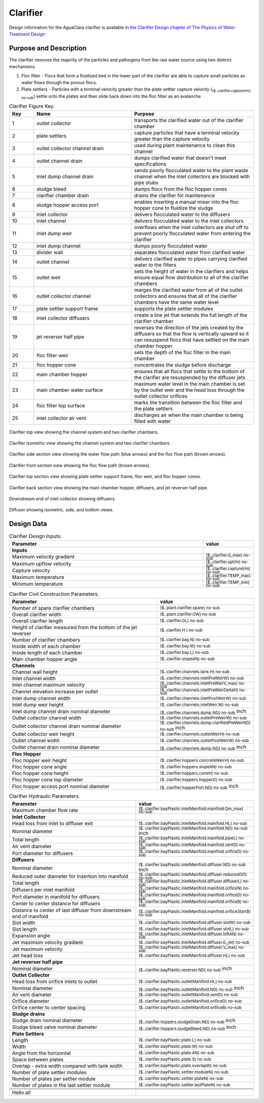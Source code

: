 .. _title_Clarifier:

*********
Clarifier
*********

Design information for the AguaClara clarifier is available in `the Clarifier Design chapter of The Physics of Water Treatment Design <https://aguaclara.github.io/Textbook/Clarification/Clarifier_Design.html>`_


Purpose and Description
=======================

The clarifier removes the majority of the particles and pathogens from the raw water source using two distinct mechanisms. 

#. Floc filter - Flocs that form a fluidized bed in the lower part of the clarifier are able to capture small particles as water flows through the porous flocs. 
#. Plate settlers -  Particles with a terminal velocity greater than the plate settler capture velocity (:sub:`($..clarifier.captureVm) no-sub`) settle unto the plates and then slide back down into the floc filter as an avalanche

.. _table_Clarifier_Key:

.. csv-table:: Clarifier Figure Key.
    :header: "Key", "Name", "Purpose"
    :align: left
    :widths: 10 40 50
    :class: wraptable

 
    1, outlet collector, transports the clarified water out of the clarifier chamber 
    2, plate settlers, capture particles that have a terminal velocity greater than the capture velocity
    3, outlet collector channel drain, used during plant maintenance to clean this channel
    4, outlet channel drain, dumps clarified water that doesn't meet specifications
    5, inlet dump channel drain, sends poorly flocculated water to the plant waste channel when the inlet collectors are blocked with pipe stubs
    6, sludge bleed, dumps flocs from the floc hopper cones
    7, clarifier chamber drain, drains the clarifier for maintenance
    8, sludge hopper access port, enables inserting a manual mixer into the floc hopper cone to fluidize the sludge
    9, inlet collector, delivers flocculated water to the diffusers
    10, inlet channel, delivers flocculated water to the inlet collectors
    11, inlet dump weir, overflows when the inlet collectors are shut off to prevent poorly flocculated water from entering the clarifier
    12, inlet dump channel, dumps poorly flocculated water
    13, divider wall, separates flocculated water from clarified water
    14, outlet channel, delivers clarified water to pipes carrying clarified water to the filters
    15, outlet weir, sets the height of water in the clarifiers and helps ensure equal flow distribution to all of the clarifier chambers
    16, outlet collector channel, merges the clarified water from all of the outlet collectors and ensures that all of the clarifier chambers have the same water level
    17, plate settler support frame, supports the plate settler modules
    18, inlet collector diffusers, create a line jet that extends the full length of the clarifier chamber
    19, jet reverser half pipe, reverses the direction of the jets created by the diffusers so that the flow is vertically upward so it can resuspend flocs that have settled on the main chamber hopper
    20, floc filter weir, sets the depth of the floc filter in the main chamber
    21, floc hopper cone, concentrates the sludge before discharge
    22, main chamber hopper, ensures that all flocs that settle to the bottom of the clarifier are resuspended by the diffuser jets 
    23, main chamber water surface, maximum water level in the main chamber is set by the outlet weir and the head loss through the outlet collector orifices
    24, floc filter top surface, marks the transition between the floc filter and the plate settlers
    25, inlet collector air vent, discharges air when the main chamber is being filled with water


.. _figure_clarifier_top:

.. figure:: Images/clarifier_top.png
    :width: 600px
    :align: center
    :alt: clarifier top view

    Clarifier top view showing the channel system and two clarifier chambers.


.. _figure_clarifier_isometric:

.. figure:: Images/clarifier_isometric.png
    :width: 600px
    :align: center
    :alt: clarifier isometric view

    Clarifier isometric view showing the channel system and two clarifier chambers.


.. _figure_clarifier_channel_system_photo:

.. figure:: Images/clarifier_channel_system_photo.png
    :width: 400px25
    :align: center
    :alt: clarifier channel system photo

    Clarifier channel system photo.


.. _figure_clarifier_side_section:

.. figure:: Images/clarifier_side_section.png
    :width: 600px
    :align: center
    :alt: clarifier side section view

    Clarifier side section view showing the water flow path (blue arrows) and the floc flow path (brown arrows).


.. _figure_clarifier_front_section:

.. figure:: Images/clarifier_front_section.png
    :width: 600px
    :align: center
    :alt: clarifier front section view

    Clarifier front section view showing the floc flow path (brown arrows).


.. _figure_clarifier_top_section:

.. figure:: Images/clarifier_top_section.png
    :width: 600px
    :align: center
    :alt: clarifier top section view

    Clarifier top section view showing plate settler support frame, floc weir, and floc hopper cones.


.. _figure_clarifier_back_section:

.. figure:: Images/clarifier_back_section.png
    :width: 300px
    :align: center
    :alt: clarifier back section view

    Clarifier back section view showing the main chamber hopper, diffusers, and jet reverser half pipe.


.. _figure_clarifier_inlet_collector:

.. figure:: Images/clarifier_inlet_collector.png
    :width: 300px
    :align: center
    :alt: clarifier inlet collector

    Downstream end of inlet collector showing diffusers.


.. _figure_clarifier_diffuser:

.. figure:: Images/clarifier_diffuser.png
    :width: 300px
    :align: center
    :alt: clarifier diffuser

    Diffuser showing isometric, side, and bottom views.

Design Data
===========

.. _table_Clarifier_Design:

.. csv-table:: Clarifier Design Inputs.
    :header: "Parameter", "value"
    :align: left
    :widths: 80 20
    :class: wraptable

    **Inputs**
    Maximum velocity gradient, :sub:`($..clarifier.G_max) no-sub`
    Maximum upflow velocity, :sub:`($..clarifier.upVm) no-sub`
    Capture velocity, :sub:`($..clarifier.captureVm) no-sub`
    Maximum temperature, :sub:`($..clarifier.TEMP_max) no-sub`
    Minimum temperature, :sub:`($..clarifier.TEMP_min) no-sub`


.. _table_Clarifier_Civil_Construction_Parameters:

.. csv-table:: Clarifier Civil Construction Parameters.
    :header: "Parameter", "value"
    :align: left
    :widths: 80 20
    :class: wraptable

    Number of spare clarifier chambers, :sub:`($..plant.clarifier.spare) no-sub`
    Overall clarifier width, :sub:`($..plant.clarifier.OW) no-sub`
    Overall clarifier length, :sub:`($..clarifier.OL) no-sub`
    Height of clarifier measured from the bottom of the jet reverser, :sub:`($..clarifier.H ) no-sub`
    Number of clarifier chambers, :sub:`($..clarifier.bay.N) no-sub`
    Inside width of each chamber, :sub:`($..clarifier.bay.W) no-sub`
    Inside length of each chamber, :sub:`($..clarifier.bay.L) no-sub`
    Main chamber hopper angle, :sub:`($..clarifier.slopeAN) no-sub`
    **Channels**
    Channel wall height, :sub:`($..clarifier.channels.tank.H) no-sub`
    Inlet channel width, :sub:`($..clarifier.channels.inletPreWeirW) no-sub`
    Inlet channel maximum velocity, :sub:`($..clarifier.channels.inletPreWeirV_max) no-sub`
    Channel elevation increase per outlet,  :sub:`($..clarifier.channels.inletPreWeirDeltaH) no-sub`
    Inlet dump channel width, :sub:`($..clarifier.channels.inletPostWeirW) no-sub`
    Inlet dump weir height, :sub:`($..clarifier.channels.inletWeir.W) no-sub`
    Inlet dump channel drain nominal diameter, :sub:`($..clarifier.channels.dump.ND) no-sub` inch
    Outlet collector channel width, :sub:`($..clarifier.channels.outletPreWeirW) no-sub`
    Outlet collector channel drain nominal diameter, :sub:`($..clarifier.channels.dump.clarifiedPreWeirND) no-sub` inch
    Outlet collector weir height, :sub:`($..clarifier.channels.outletWeirH) no-sub`
    Outlet channel width, :sub:`($..clarifier.channels.outletPostWeirW) no-sub`
    Outlet channel drain nominal diameter, :sub:`($..clarifier.channels.dump.ND) no-sub` inch

    **Floc Hopper**
    Floc hopper weir height, :sub:`($..clarifier.hoppers.concreteWeirH) no-sub`
    Floc hopper cone angle, :sub:`($..clarifier.hoppers.slopeAN) no-sub`
    Floc hopper cone height, :sub:`($..clarifier.hoppers.coneH) no-sub`
    Floc hopper cone top diameter, :sub:`($..clarifier.hoppers.hopperD) no-sub`
    Floc hopper access port nominal diameter, :sub:`($..clarifier.hopperPort.ND) no-sub` inch


    
.. _table_Clarifier_Hydraulic_Parameters:

.. csv-table:: Clarifier Hydraulic Parameters.
    :header: "Parameter", "value"
    :align: left
    :widths: 80 20
    :class: wraptable

    Maximum chamber flow rate, :sub:`($..clarifier.bayPlastic.inletManifold.manifold.Qm_max) no-sub`
    **Inlet Collector**
    Head loss from inlet to diffuser exit, :sub:`($..clarifier.bayPlastic.inletManifold.manifold.HL) no-sub`
    Nominal diameter, :sub:`($..clarifier.bayPlastic.inletManifold.manifold.ND) no-sub` inch
    Total length, :sub:`($..clarifier.bayPlastic.inletManifold.manifold.pipeL) no-sub`
    Air vent diameter, :sub:`($..clarifier.bayPlastic.inletManifold.manifold.ventD) no-sub`
    Port diameter for diffusers, :sub:`($..clarifier.bayPlastic.inletManifold.manifold.orificeD) no-sub`
    **Diffusers**
    Nominal diameter, :sub:`($..clarifier.bayPlastic.inletManifold.diffuser.ND) no-sub` inch
    Reduced outer diameter for insertion into manifold,  :sub:`($..clarifier.bayPlastic.inletManifold.diffuser.reducedOD) no-sub`
    Total length,  :sub:`($..clarifier.bayPlastic.inletManifold.diffuser.diffuserL) no-sub`
    Diffusers per inlet manifold, :sub:`($..clarifier.bayPlastic.inletManifold.manifold.orificeN) no-sub`
    Port diameter in manifold for diffusers, :sub:`($..clarifier.bayPlastic.inletManifold.manifold.orificeD) no-sub`
    Center to center distance for diffusers, :sub:`($..clarifier.bayPlastic.inletManifold.manifold.orificeB) no-sub`
    Distance to center of last diffuser from downstream end of manifold,  :sub:`($..clarifier.bayPlastic.inletManifold.manifold.orificeStartB) no-sub`
    Slot width,  :sub:`($..clarifier.bayPlastic.inletManifold.diffuser.slotW) no-sub`
    Slot length,  :sub:`($..clarifier.bayPlastic.inletManifold.diffuser.slotL) no-sub`
    Expansion angle, :sub:`($..clarifier.bayPlastic.inletManifold.diffuser.loftAN) no-sub`
    Jet maximum velocity gradient,  :sub:`($..clarifier.bayPlastic.inletManifold.diffuser.G_jet) no-sub`
    Jet maximum velocity,  :sub:`($..clarifier.bayPlastic.inletManifold.diffuser.V_max) no-sub`
    Jet head loss,  :sub:`($..clarifier.bayPlastic.inletManifold.diffuser.HL) no-sub`
    **Jet reverser half pipe**
    Nominal diameter, :sub:`($..clarifier.bayPlastic.reverser.ND) no-sub` inch
    **Outlet Collector**
    Head loss from orifice inlets to outlet, :sub:`($..clarifier.bayPlastic.outletManifold.HL) no-sub`
    Nominal diameter, :sub:`($..clarifier.bayPlastic.outletManifold.ND) no-sub` inch
    Air vent diameter, :sub:`($..clarifier.bayPlastic.outletManifold.ventD) no-sub`
    Orifice diameter, :sub:`($..clarifier.bayPlastic.outletManifold.orificeD) no-sub`
    Orifice center to center spacing, :sub:`($..clarifier.bayPlastic.outletManifold.orificeB) no-sub`
    **Sludge drains**
    Sludge drain nominal diameter, :sub:`($..clarifier.hoppers.sludgeDrain.ND) no-sub` inch
    Sludge bleed valve nominal diameter, :sub:`($..clarifier.hoppers.sludgeBleed.ND) no-sub` inch
    **Plate Settlers**
    Length, :sub:`($..clarifier.bayPlastic.plate.L) no-sub`
    Width, :sub:`($..clarifier.bayPlastic.plate.W) no-sub`
    Angle from the horizontal, :sub:`($..clarifier.bayPlastic.plate.AN) no-sub`
    Space between plates, :sub:`($..clarifier.bayPlastic.plate.S) no-sub`
    Overlap - extra width compared with tank width,  :sub:`($..clarifier.bayPlastic.plate.overlapW) no-sub`
    Number of plate settler modules,  :sub:`($..clarifier.bayPlastic.settler.moduleN) no-sub`
    Number of plates per settler module,  :sub:`($..clarifier.bayPlastic.settler.plateN) no-sub`
    Number of plates in the last settler module,  :sub:`($..clarifier.bayPlastic.settler.lastPlateN) no-sub`



    Hello all